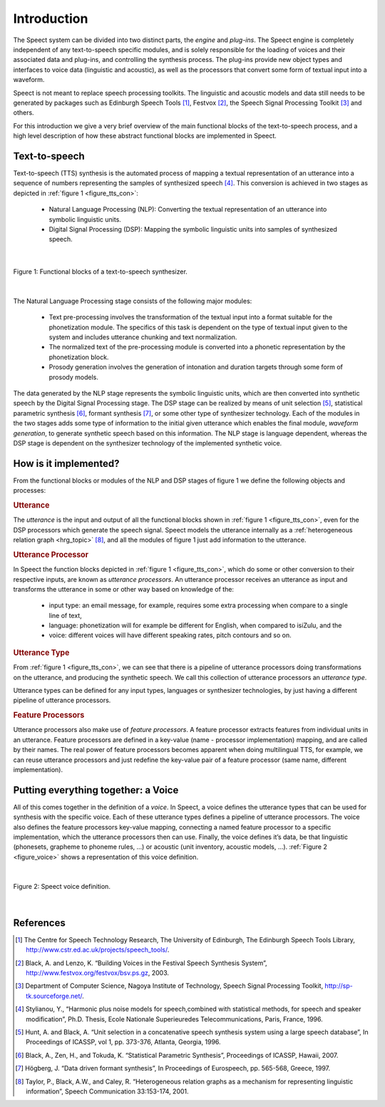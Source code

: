 .. index:: 
   single: Topic Guides; Introduction

.. _introduction_topic:

============
Introduction
============

The Speect system can be divided into two distinct parts, the *engine*
and *plug-ins*. The Speect engine is completely independent of any
text-to-speech specific modules, and is solely responsible for the
loading of voices and their associated data and plug-ins, and
controlling the synthesis process. The plug-ins provide new object
types and interfaces to voice data (linguistic and acoustic), as well
as the processors that convert some form of textual input into a
waveform.

Speect is not meant to replace speech processing toolkits. The
linguistic and acoustic models and data still needs to be generated by
packages such as Edinburgh Speech Tools [#]_, Festvox [#]_, the Speech
Signal Processing Toolkit [#]_ and others.

For this introduction we give a very brief overview of the main
functional blocks of the text-to-speech process, and a high level
description of how these abstract functional blocks are implemented in
Speect.


.. index:: 
   single: Topic Guides; Text-to-speech

Text-to-speech
==============

Text-to-speech (TTS) synthesis is the automated process of mapping a
textual representation of an utterance into a sequence of numbers
representing the samples of synthesized speech [#]_.  This conversion is
achieved in two stages as depicted in :ref:`figure 1
<figure_tts_con>`:

     * Natural Language Processing (NLP): Converting the textual
       representation of an utterance into symbolic linguistic units.
     * Digital Signal Processing (DSP): Mapping the symbolic
       linguistic units into samples of synthesized speech.


|

.. _figure_tts_con:

.. figure:: ../../figures/tts_con.png
   :width: 60%
   :alt: Functional blocks of a text-to-speech synthesizer.
   :align: center

   Figure 1: Functional blocks of a text-to-speech synthesizer.

|


The Natural Language Processing stage consists of the following major
modules:

	* Text pre-processing involves the transformation of the
	  textual input into a format suitable for the phonetization
	  module. The specifics of this task is dependent on the type
	  of textual input given to the system and includes utterance
	  chunking and text normalization.

	* The normalized text of the pre-processing module is
	  converted into a phonetic representation by the
	  phonetization block.

	* Prosody generation involves the generation of intonation and
	  duration targets through some form of prosody models.

The data generated by the NLP stage represents the symbolic linguistic
units, which are then converted into synthetic speech by the Digital
Signal Processing stage. The DSP stage can be realized by means of
unit selection [#]_, statistical parametric synthesis [#]_, formant
synthesis [#]_, or some other type of synthesizer technology. Each of
the modules in the two stages adds some type of information to the
initial given utterance which enables the final module, *waveform
generation*, to generate synthetic speech based on this information.
The NLP stage is language dependent, whereas the DSP stage is
dependent on the synthesizer technology of the implemented synthetic
voice.


.. _how_is_it_implemented:

How is it implemented?
======================

From the functional blocks or modules of the NLP and DSP stages of figure 1
we define the following objects and processes:

.. index:: 
   single: Topic Guides; Utterance 

.. rubric:: Utterance

The *utterance* is the input and output of all the functional blocks
shown in :ref:`figure 1 <figure_tts_con>`, even for the DSP processors
which generate the speech signal. Speect models the utterance
internally as a :ref:`heterogeneous relation graph <hrg_topic>` [#]_,
and all the modules of figure 1 just add information to the utterance.


.. index:: 
   single: Topic Guides; Utterance Processor

.. rubric:: Utterance Processor

In Speect the function blocks depicted in :ref:`figure 1
<figure_tts_con>`, which do some or other conversion to their
respective inputs, are known as *utterance processors*. An utterance
processor receives an utterance as input and transforms the utterance
in some or other way based on knowledge of the:

	  * input type: an email message, for example, requires some
	    extra processing when compare to a single line of text,
	  * language: phonetization will for example be different for
	    English, when compared to isiZulu, and the
	  * voice: different voices will have different
            speaking rates, pitch contours and so on.


.. index:: 
   single: Topic Guides; Utterance Type

.. rubric:: Utterance Type

From :ref:`figure 1 <figure_tts_con>`, we can see that there is a
pipeline of utterance processors doing transformations on the
utterance, and producing the synthetic speech. We call this collection
of utterance processors an *utterance type*.

Utterance types can be defined for any input types, languages or
synthesizer technologies, by just having a different pipeline of
utterance processors.


.. index:: 
   single: Topic Guides; Feature Processors

.. rubric:: Feature Processors

Utterance processors also make use of *feature processors*. A feature
processor extracts features from individual units in an
utterance. Feature processors are defined in a key-value (name -
processor implementation) mapping, and are called by their names. The
real power of feature processors becomes apparent when doing
multilingual TTS, for example, we can reuse utterance processors and
just redefine the key-value pair of a feature processor (same name,
different implementation).


.. index:: 
   single: Topic Guides; Voice

.. _intro_voice:

Putting everything together: a Voice
====================================

All of this comes together in the definition of a *voice*.  In Speect,
a voice defines the utterance types that can be used for synthesis
with the specific voice. Each of these utterance types defines a
pipeline of utterance processors. The voice also defines the feature
processors key-value mapping, connecting a named feature processor to
a specific implementation, which the utterance processors then can
use. Finally, the voice defines it’s data, be that linguistic
(phonesets, grapheme to phoneme rules, ...) or acoustic (unit
inventory, acoustic models, ...). :ref:`Figure 2 <figure_voice>` shows
a representation of this voice definition.


|

.. _figure_voice:

.. figure:: ../../figures/voice.png
   :width: 65%
   :alt: Speect voice definition.
   :align: center

   Figure 2: Speect voice definition.

|


References
==========

.. [#] The Centre for Speech Technology Research, The University of Edinburgh, The Edinburgh Speech Tools Library, http://www.cstr.ed.ac.uk/projects/speech_tools/.

.. [#] Black, A. and Lenzo, K. “Building Voices in the Festival Speech Synthesis System”, http://www.festvox.org/festvox/bsv.ps.gz, 2003.

.. [#] Department of Computer Science, Nagoya Institute of Technology, Speech Signal Processing Toolkit, http://sp-tk.sourceforge.net/.

.. [#] Stylianou, Y., “Harmonic plus noise models for speech,combined with statistical methods, for speech and speaker modification”, Ph.D. Thesis, Ecole Nationale Superieuredes Telecommunications, Paris, France, 1996.

.. [#] Hunt, A. and Black, A. “Unit selection in a concatenative speech synthesis system using a large speech database”, In Proceedings of ICASSP, vol 1, pp. 373-376, Atlanta, Georgia, 1996.

.. [#] Black, A., Zen, H., and Tokuda, K. “Statistical Parametric Synthesis”, Proceedings of ICASSP, Hawaii, 2007.

.. [#] Högberg, J. “Data driven formant synthesis”, In Proceedings of Eurospeech, pp. 565-568, Greece, 1997.

.. [#] Taylor, P., Black, A.W., and Caley, R. “Heterogeneous relation graphs as a mechanism for representing linguistic information”, Speech Communication 33:153-174, 2001.
